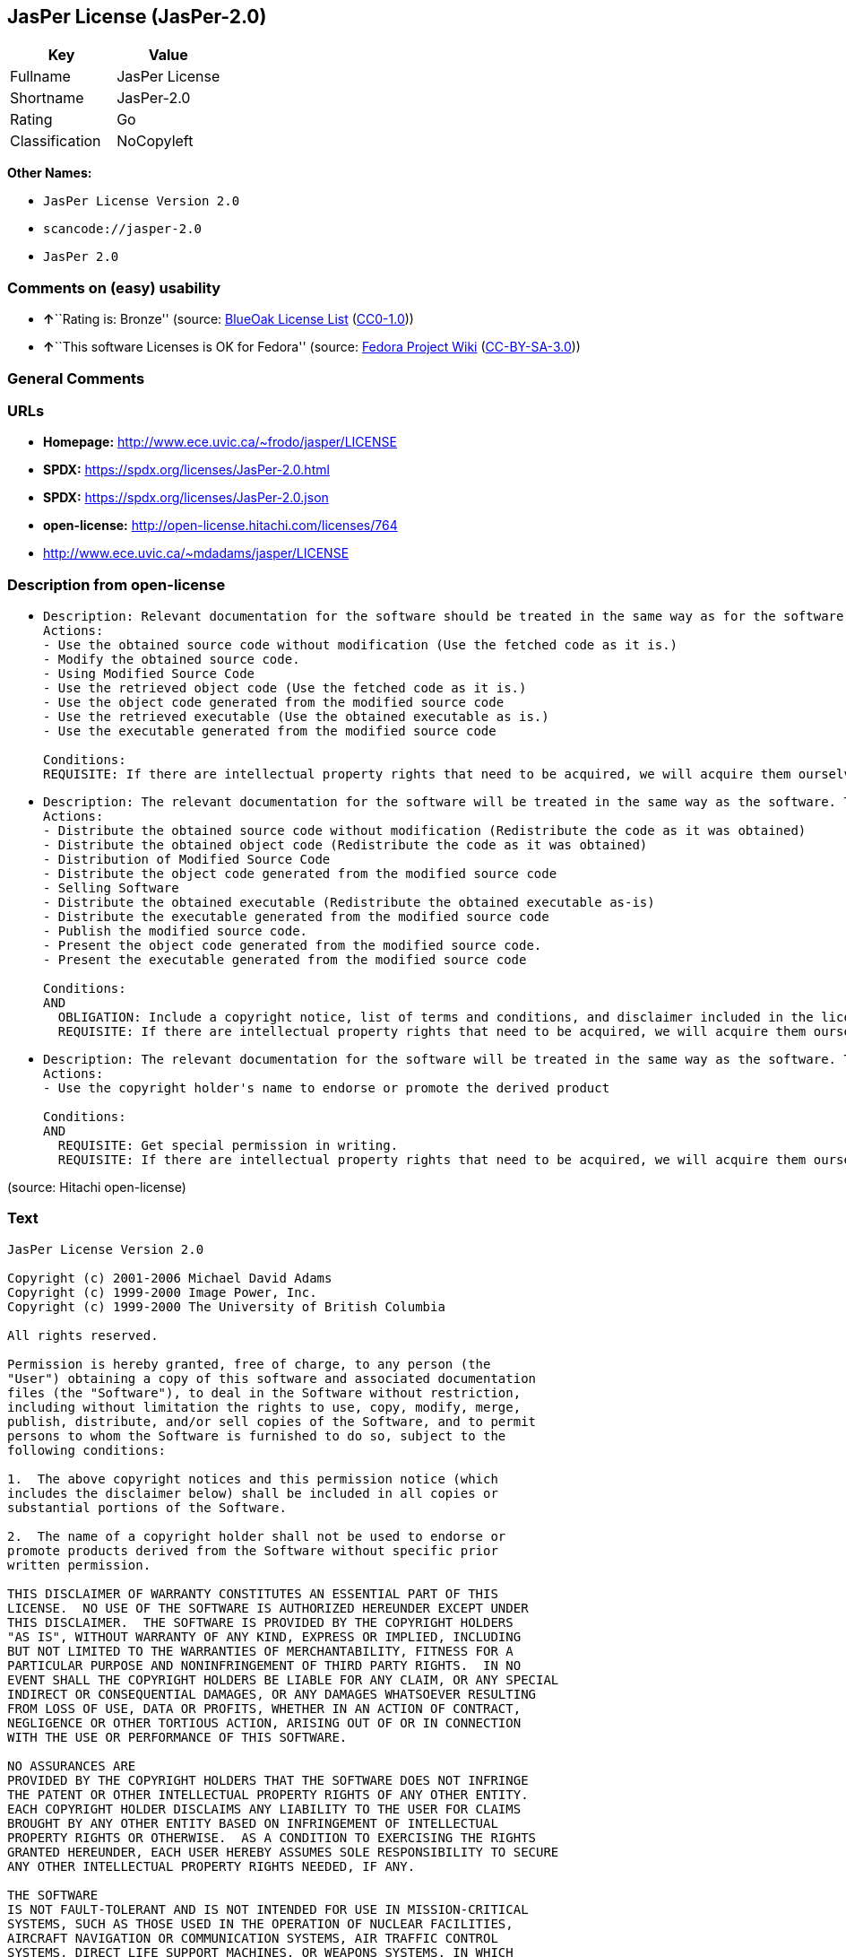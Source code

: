 == JasPer License (JasPer-2.0)

[cols=",",options="header",]
|===
|Key |Value
|Fullname |JasPer License
|Shortname |JasPer-2.0
|Rating |Go
|Classification |NoCopyleft
|===

*Other Names:*

* `JasPer License Version 2.0`
* `scancode://jasper-2.0`
* `JasPer 2.0`

=== Comments on (easy) usability

* **↑**``Rating is: Bronze'' (source:
https://blueoakcouncil.org/list[BlueOak License List]
(https://raw.githubusercontent.com/blueoakcouncil/blue-oak-list-npm-package/master/LICENSE[CC0-1.0]))
* **↑**``This software Licenses is OK for Fedora'' (source:
https://fedoraproject.org/wiki/Licensing:Main?rd=Licensing[Fedora
Project Wiki]
(https://creativecommons.org/licenses/by-sa/3.0/legalcode[CC-BY-SA-3.0]))

=== General Comments

=== URLs

* *Homepage:* http://www.ece.uvic.ca/~frodo/jasper/LICENSE
* *SPDX:* https://spdx.org/licenses/JasPer-2.0.html
* *SPDX:* https://spdx.org/licenses/JasPer-2.0.json
* *open-license:* http://open-license.hitachi.com/licenses/764
* http://www.ece.uvic.ca/~mdadams/jasper/LICENSE

=== Description from open-license

* {blank}
+
....
Description: Relevant documentation for the software should be treated in the same way as for the software.
Actions:
- Use the obtained source code without modification (Use the fetched code as it is.)
- Modify the obtained source code.
- Using Modified Source Code
- Use the retrieved object code (Use the fetched code as it is.)
- Use the object code generated from the modified source code
- Use the retrieved executable (Use the obtained executable as is.)
- Use the executable generated from the modified source code

Conditions:
REQUISITE: If there are intellectual property rights that need to be acquired, we will acquire them ourselves. (The rights conferred by the license and the intellectual property rights necessary as a condition for exercising the license, if any, follow the responsibility to obtain them yourself. For example, if a third party's patent license is needed to distribute the software, it is the responsibility of the distributor to obtain that license before the software is distributed.)
....
* {blank}
+
....
Description: The relevant documentation for the software will be treated in the same way as the software. The same rights will be granted to those to whom the software is provided.
Actions:
- Distribute the obtained source code without modification (Redistribute the code as it was obtained)
- Distribute the obtained object code (Redistribute the code as it was obtained)
- Distribution of Modified Source Code
- Distribute the object code generated from the modified source code
- Selling Software
- Distribute the obtained executable (Redistribute the obtained executable as-is)
- Distribute the executable generated from the modified source code
- Publish the modified source code.
- Present the object code generated from the modified source code.
- Present the executable generated from the modified source code

Conditions:
AND
  OBLIGATION: Include a copyright notice, list of terms and conditions, and disclaimer included in the license
  REQUISITE: If there are intellectual property rights that need to be acquired, we will acquire them ourselves. (The rights conferred by the license and the intellectual property rights necessary as a condition for exercising the license, if any, follow the responsibility to obtain them yourself. For example, if a third party's patent license is needed to distribute the software, it is the responsibility of the distributor to obtain that license before the software is distributed.)

....
* {blank}
+
....
Description: The relevant documentation for the software will be treated in the same way as the software. The same rights will be granted to those to whom the software is provided.
Actions:
- Use the copyright holder's name to endorse or promote the derived product

Conditions:
AND
  REQUISITE: Get special permission in writing.
  REQUISITE: If there are intellectual property rights that need to be acquired, we will acquire them ourselves. (The rights conferred by the license and the intellectual property rights necessary as a condition for exercising the license, if any, follow the responsibility to obtain them yourself. For example, if a third party's patent license is needed to distribute the software, it is the responsibility of the distributor to obtain that license before the software is distributed.)

....

(source: Hitachi open-license)

=== Text

....
JasPer License Version 2.0

Copyright (c) 2001-2006 Michael David Adams
Copyright (c) 1999-2000 Image Power, Inc.
Copyright (c) 1999-2000 The University of British Columbia

All rights reserved.

Permission is hereby granted, free of charge, to any person (the
"User") obtaining a copy of this software and associated documentation
files (the "Software"), to deal in the Software without restriction,
including without limitation the rights to use, copy, modify, merge,
publish, distribute, and/or sell copies of the Software, and to permit
persons to whom the Software is furnished to do so, subject to the
following conditions:

1.  The above copyright notices and this permission notice (which
includes the disclaimer below) shall be included in all copies or
substantial portions of the Software.

2.  The name of a copyright holder shall not be used to endorse or
promote products derived from the Software without specific prior
written permission.

THIS DISCLAIMER OF WARRANTY CONSTITUTES AN ESSENTIAL PART OF THIS
LICENSE.  NO USE OF THE SOFTWARE IS AUTHORIZED HEREUNDER EXCEPT UNDER
THIS DISCLAIMER.  THE SOFTWARE IS PROVIDED BY THE COPYRIGHT HOLDERS
"AS IS", WITHOUT WARRANTY OF ANY KIND, EXPRESS OR IMPLIED, INCLUDING
BUT NOT LIMITED TO THE WARRANTIES OF MERCHANTABILITY, FITNESS FOR A
PARTICULAR PURPOSE AND NONINFRINGEMENT OF THIRD PARTY RIGHTS.  IN NO
EVENT SHALL THE COPYRIGHT HOLDERS BE LIABLE FOR ANY CLAIM, OR ANY SPECIAL
INDIRECT OR CONSEQUENTIAL DAMAGES, OR ANY DAMAGES WHATSOEVER RESULTING
FROM LOSS OF USE, DATA OR PROFITS, WHETHER IN AN ACTION OF CONTRACT,
NEGLIGENCE OR OTHER TORTIOUS ACTION, ARISING OUT OF OR IN CONNECTION
WITH THE USE OR PERFORMANCE OF THIS SOFTWARE.  

NO ASSURANCES ARE
PROVIDED BY THE COPYRIGHT HOLDERS THAT THE SOFTWARE DOES NOT INFRINGE
THE PATENT OR OTHER INTELLECTUAL PROPERTY RIGHTS OF ANY OTHER ENTITY.
EACH COPYRIGHT HOLDER DISCLAIMS ANY LIABILITY TO THE USER FOR CLAIMS
BROUGHT BY ANY OTHER ENTITY BASED ON INFRINGEMENT OF INTELLECTUAL
PROPERTY RIGHTS OR OTHERWISE.  AS A CONDITION TO EXERCISING THE RIGHTS
GRANTED HEREUNDER, EACH USER HEREBY ASSUMES SOLE RESPONSIBILITY TO SECURE
ANY OTHER INTELLECTUAL PROPERTY RIGHTS NEEDED, IF ANY.  

THE SOFTWARE
IS NOT FAULT-TOLERANT AND IS NOT INTENDED FOR USE IN MISSION-CRITICAL
SYSTEMS, SUCH AS THOSE USED IN THE OPERATION OF NUCLEAR FACILITIES,
AIRCRAFT NAVIGATION OR COMMUNICATION SYSTEMS, AIR TRAFFIC CONTROL
SYSTEMS, DIRECT LIFE SUPPORT MACHINES, OR WEAPONS SYSTEMS, IN WHICH
THE FAILURE OF THE SOFTWARE OR SYSTEM COULD LEAD DIRECTLY TO DEATH,
PERSONAL INJURY, OR SEVERE PHYSICAL OR ENVIRONMENTAL DAMAGE ("HIGH
RISK ACTIVITIES").  THE COPYRIGHT HOLDERS SPECIFICALLY DISCLAIM ANY
EXPRESS OR IMPLIED WARRANTY OF FITNESS FOR HIGH RISK ACTIVITIES.
....

'''''

=== Raw Data

==== Facts

* LicenseName
* https://blueoakcouncil.org/list[BlueOak License List]
(https://raw.githubusercontent.com/blueoakcouncil/blue-oak-list-npm-package/master/LICENSE[CC0-1.0])
* https://fedoraproject.org/wiki/Licensing:Main?rd=Licensing[Fedora
Project Wiki]
(https://creativecommons.org/licenses/by-sa/3.0/legalcode[CC-BY-SA-3.0])
* https://github.com/HansHammel/license-compatibility-checker/blob/master/lib/licenses.json[HansHammel
license-compatibility-checker]
(https://github.com/HansHammel/license-compatibility-checker/blob/master/LICENSE[MIT])
* https://github.com/Hitachi/open-license[Hitachi open-license]
(CDLA-Permissive-1.0)
* https://spdx.org/licenses/JasPer-2.0.html[SPDX] (all data [in this
repository] is generated)
* https://github.com/nexB/scancode-toolkit/blob/develop/src/licensedcode/data/licenses/jasper-2.0.yml[Scancode]
(CC0-1.0)

==== Raw JSON

....
{
    "__impliedNames": [
        "JasPer-2.0",
        "JasPer License",
        "JasPer License Version 2.0",
        "scancode://jasper-2.0",
        "JasPer 2.0"
    ],
    "__impliedId": "JasPer-2.0",
    "__isFsfFree": true,
    "__impliedAmbiguousNames": [
        "JasPer"
    ],
    "facts": {
        "LicenseName": {
            "implications": {
                "__impliedNames": [
                    "JasPer-2.0"
                ],
                "__impliedId": "JasPer-2.0"
            },
            "shortname": "JasPer-2.0",
            "otherNames": []
        },
        "SPDX": {
            "isSPDXLicenseDeprecated": false,
            "spdxFullName": "JasPer License",
            "spdxDetailsURL": "https://spdx.org/licenses/JasPer-2.0.json",
            "_sourceURL": "https://spdx.org/licenses/JasPer-2.0.html",
            "spdxLicIsOSIApproved": false,
            "spdxSeeAlso": [
                "http://www.ece.uvic.ca/~mdadams/jasper/LICENSE"
            ],
            "_implications": {
                "__impliedNames": [
                    "JasPer-2.0",
                    "JasPer License"
                ],
                "__impliedId": "JasPer-2.0",
                "__isOsiApproved": false,
                "__impliedURLs": [
                    [
                        "SPDX",
                        "https://spdx.org/licenses/JasPer-2.0.json"
                    ],
                    [
                        null,
                        "http://www.ece.uvic.ca/~mdadams/jasper/LICENSE"
                    ]
                ]
            },
            "spdxLicenseId": "JasPer-2.0"
        },
        "Fedora Project Wiki": {
            "GPLv2 Compat?": "Yes",
            "rating": "Good",
            "Upstream URL": "http://www.ece.uvic.ca/~mdadams/jasper/LICENSE",
            "GPLv3 Compat?": "Yes",
            "Short Name": "JasPer",
            "licenseType": "license",
            "_sourceURL": "https://fedoraproject.org/wiki/Licensing:Main?rd=Licensing",
            "Full Name": "JasPer License",
            "FSF Free?": "Yes",
            "_implications": {
                "__impliedNames": [
                    "JasPer License"
                ],
                "__isFsfFree": true,
                "__impliedAmbiguousNames": [
                    "JasPer"
                ],
                "__impliedJudgement": [
                    [
                        "Fedora Project Wiki",
                        {
                            "tag": "PositiveJudgement",
                            "contents": "This software Licenses is OK for Fedora"
                        }
                    ]
                ]
            }
        },
        "Scancode": {
            "otherUrls": [
                "http://www.ece.uvic.ca/~mdadams/jasper/LICENSE"
            ],
            "homepageUrl": "http://www.ece.uvic.ca/~frodo/jasper/LICENSE",
            "shortName": "JasPer 2.0",
            "textUrls": null,
            "text": "JasPer License Version 2.0\n\nCopyright (c) 2001-2006 Michael David Adams\nCopyright (c) 1999-2000 Image Power, Inc.\nCopyright (c) 1999-2000 The University of British Columbia\n\nAll rights reserved.\n\nPermission is hereby granted, free of charge, to any person (the\n\"User\") obtaining a copy of this software and associated documentation\nfiles (the \"Software\"), to deal in the Software without restriction,\nincluding without limitation the rights to use, copy, modify, merge,\npublish, distribute, and/or sell copies of the Software, and to permit\npersons to whom the Software is furnished to do so, subject to the\nfollowing conditions:\n\n1.  The above copyright notices and this permission notice (which\nincludes the disclaimer below) shall be included in all copies or\nsubstantial portions of the Software.\n\n2.  The name of a copyright holder shall not be used to endorse or\npromote products derived from the Software without specific prior\nwritten permission.\n\nTHIS DISCLAIMER OF WARRANTY CONSTITUTES AN ESSENTIAL PART OF THIS\nLICENSE.  NO USE OF THE SOFTWARE IS AUTHORIZED HEREUNDER EXCEPT UNDER\nTHIS DISCLAIMER.  THE SOFTWARE IS PROVIDED BY THE COPYRIGHT HOLDERS\n\"AS IS\", WITHOUT WARRANTY OF ANY KIND, EXPRESS OR IMPLIED, INCLUDING\nBUT NOT LIMITED TO THE WARRANTIES OF MERCHANTABILITY, FITNESS FOR A\nPARTICULAR PURPOSE AND NONINFRINGEMENT OF THIRD PARTY RIGHTS.  IN NO\nEVENT SHALL THE COPYRIGHT HOLDERS BE LIABLE FOR ANY CLAIM, OR ANY SPECIAL\nINDIRECT OR CONSEQUENTIAL DAMAGES, OR ANY DAMAGES WHATSOEVER RESULTING\nFROM LOSS OF USE, DATA OR PROFITS, WHETHER IN AN ACTION OF CONTRACT,\nNEGLIGENCE OR OTHER TORTIOUS ACTION, ARISING OUT OF OR IN CONNECTION\nWITH THE USE OR PERFORMANCE OF THIS SOFTWARE.  \n\nNO ASSURANCES ARE\nPROVIDED BY THE COPYRIGHT HOLDERS THAT THE SOFTWARE DOES NOT INFRINGE\nTHE PATENT OR OTHER INTELLECTUAL PROPERTY RIGHTS OF ANY OTHER ENTITY.\nEACH COPYRIGHT HOLDER DISCLAIMS ANY LIABILITY TO THE USER FOR CLAIMS\nBROUGHT BY ANY OTHER ENTITY BASED ON INFRINGEMENT OF INTELLECTUAL\nPROPERTY RIGHTS OR OTHERWISE.  AS A CONDITION TO EXERCISING THE RIGHTS\nGRANTED HEREUNDER, EACH USER HEREBY ASSUMES SOLE RESPONSIBILITY TO SECURE\nANY OTHER INTELLECTUAL PROPERTY RIGHTS NEEDED, IF ANY.  \n\nTHE SOFTWARE\nIS NOT FAULT-TOLERANT AND IS NOT INTENDED FOR USE IN MISSION-CRITICAL\nSYSTEMS, SUCH AS THOSE USED IN THE OPERATION OF NUCLEAR FACILITIES,\nAIRCRAFT NAVIGATION OR COMMUNICATION SYSTEMS, AIR TRAFFIC CONTROL\nSYSTEMS, DIRECT LIFE SUPPORT MACHINES, OR WEAPONS SYSTEMS, IN WHICH\nTHE FAILURE OF THE SOFTWARE OR SYSTEM COULD LEAD DIRECTLY TO DEATH,\nPERSONAL INJURY, OR SEVERE PHYSICAL OR ENVIRONMENTAL DAMAGE (\"HIGH\nRISK ACTIVITIES\").  THE COPYRIGHT HOLDERS SPECIFICALLY DISCLAIM ANY\nEXPRESS OR IMPLIED WARRANTY OF FITNESS FOR HIGH RISK ACTIVITIES.",
            "category": "Permissive",
            "osiUrl": null,
            "owner": "JasPer Project",
            "_sourceURL": "https://github.com/nexB/scancode-toolkit/blob/develop/src/licensedcode/data/licenses/jasper-2.0.yml",
            "key": "jasper-2.0",
            "name": "JasPer License 2.0",
            "spdxId": "JasPer-2.0",
            "notes": null,
            "_implications": {
                "__impliedNames": [
                    "scancode://jasper-2.0",
                    "JasPer 2.0",
                    "JasPer-2.0"
                ],
                "__impliedId": "JasPer-2.0",
                "__impliedCopyleft": [
                    [
                        "Scancode",
                        "NoCopyleft"
                    ]
                ],
                "__calculatedCopyleft": "NoCopyleft",
                "__impliedText": "JasPer License Version 2.0\n\nCopyright (c) 2001-2006 Michael David Adams\nCopyright (c) 1999-2000 Image Power, Inc.\nCopyright (c) 1999-2000 The University of British Columbia\n\nAll rights reserved.\n\nPermission is hereby granted, free of charge, to any person (the\n\"User\") obtaining a copy of this software and associated documentation\nfiles (the \"Software\"), to deal in the Software without restriction,\nincluding without limitation the rights to use, copy, modify, merge,\npublish, distribute, and/or sell copies of the Software, and to permit\npersons to whom the Software is furnished to do so, subject to the\nfollowing conditions:\n\n1.  The above copyright notices and this permission notice (which\nincludes the disclaimer below) shall be included in all copies or\nsubstantial portions of the Software.\n\n2.  The name of a copyright holder shall not be used to endorse or\npromote products derived from the Software without specific prior\nwritten permission.\n\nTHIS DISCLAIMER OF WARRANTY CONSTITUTES AN ESSENTIAL PART OF THIS\nLICENSE.  NO USE OF THE SOFTWARE IS AUTHORIZED HEREUNDER EXCEPT UNDER\nTHIS DISCLAIMER.  THE SOFTWARE IS PROVIDED BY THE COPYRIGHT HOLDERS\n\"AS IS\", WITHOUT WARRANTY OF ANY KIND, EXPRESS OR IMPLIED, INCLUDING\nBUT NOT LIMITED TO THE WARRANTIES OF MERCHANTABILITY, FITNESS FOR A\nPARTICULAR PURPOSE AND NONINFRINGEMENT OF THIRD PARTY RIGHTS.  IN NO\nEVENT SHALL THE COPYRIGHT HOLDERS BE LIABLE FOR ANY CLAIM, OR ANY SPECIAL\nINDIRECT OR CONSEQUENTIAL DAMAGES, OR ANY DAMAGES WHATSOEVER RESULTING\nFROM LOSS OF USE, DATA OR PROFITS, WHETHER IN AN ACTION OF CONTRACT,\nNEGLIGENCE OR OTHER TORTIOUS ACTION, ARISING OUT OF OR IN CONNECTION\nWITH THE USE OR PERFORMANCE OF THIS SOFTWARE.  \n\nNO ASSURANCES ARE\nPROVIDED BY THE COPYRIGHT HOLDERS THAT THE SOFTWARE DOES NOT INFRINGE\nTHE PATENT OR OTHER INTELLECTUAL PROPERTY RIGHTS OF ANY OTHER ENTITY.\nEACH COPYRIGHT HOLDER DISCLAIMS ANY LIABILITY TO THE USER FOR CLAIMS\nBROUGHT BY ANY OTHER ENTITY BASED ON INFRINGEMENT OF INTELLECTUAL\nPROPERTY RIGHTS OR OTHERWISE.  AS A CONDITION TO EXERCISING THE RIGHTS\nGRANTED HEREUNDER, EACH USER HEREBY ASSUMES SOLE RESPONSIBILITY TO SECURE\nANY OTHER INTELLECTUAL PROPERTY RIGHTS NEEDED, IF ANY.  \n\nTHE SOFTWARE\nIS NOT FAULT-TOLERANT AND IS NOT INTENDED FOR USE IN MISSION-CRITICAL\nSYSTEMS, SUCH AS THOSE USED IN THE OPERATION OF NUCLEAR FACILITIES,\nAIRCRAFT NAVIGATION OR COMMUNICATION SYSTEMS, AIR TRAFFIC CONTROL\nSYSTEMS, DIRECT LIFE SUPPORT MACHINES, OR WEAPONS SYSTEMS, IN WHICH\nTHE FAILURE OF THE SOFTWARE OR SYSTEM COULD LEAD DIRECTLY TO DEATH,\nPERSONAL INJURY, OR SEVERE PHYSICAL OR ENVIRONMENTAL DAMAGE (\"HIGH\nRISK ACTIVITIES\").  THE COPYRIGHT HOLDERS SPECIFICALLY DISCLAIM ANY\nEXPRESS OR IMPLIED WARRANTY OF FITNESS FOR HIGH RISK ACTIVITIES.",
                "__impliedURLs": [
                    [
                        "Homepage",
                        "http://www.ece.uvic.ca/~frodo/jasper/LICENSE"
                    ],
                    [
                        null,
                        "http://www.ece.uvic.ca/~mdadams/jasper/LICENSE"
                    ]
                ]
            }
        },
        "HansHammel license-compatibility-checker": {
            "implications": {
                "__impliedNames": [
                    "JasPer-2.0"
                ],
                "__impliedCopyleft": [
                    [
                        "HansHammel license-compatibility-checker",
                        "NoCopyleft"
                    ]
                ],
                "__calculatedCopyleft": "NoCopyleft"
            },
            "licensename": "JasPer-2.0",
            "copyleftkind": "NoCopyleft"
        },
        "Hitachi open-license": {
            "notices": [
                {
                    "content": "the software is provided by the copyright holder \"as-is\" and without any warranties of any kind, either express or implied, including, but not limited to, warranties of merchantability, fitness for a particular purpose, and non-infringement. the software is provided by the copyright holder \"as-is\" and without warranty of any kind, either express or implied, including, but not limited to, the warranties of commercial applicability, fitness for a particular purpose, and non-infringement.",
                    "description": "There is no guarantee."
                },
                {
                    "content": "In no event shall the copyright holder be liable for any claim, special, indirect or consequential damages, whether in contract, negligence or other tort action, arising out of the use or performance of such software, or for any damages resulting from loss of use, loss of data or loss of profits."
                },
                {
                    "content": "Such software is not fault-tolerant. The software or system is not fault-tolerant for missions such as nuclear facilities, aircraft guidance and communications systems, air traffic control systems, life support systems, or weapons systems that are involved in high-risk activities where a failure of the software or system could directly cause death or personal injury, severe property damage, or environmental damage. It is not intended for use in critical systems. The copyright holder makes no warranty, express or implied, as to suitability for high risk activities."
                }
            ],
            "_sourceURL": "http://open-license.hitachi.com/licenses/764",
            "content": "JasPer License Version 2.0\n\nCopyright (c) 2001-2006 Michael David Adams\nCopyright (c) 1999-2000 Image Power, Inc.\nCopyright (c) 1999-2000 The University of British Columbia\n\nAll rights reserved.\n\nPermission is hereby granted, free of charge, to any person (the\n\"User\") obtaining a copy of this software and associated documentation\nfiles (the \"Software\"), to deal in the Software without restriction,\nincluding without limitation the rights to use, copy, modify, merge,\npublish, distribute, and/or sell copies of the Software, and to permit\npersons to whom the Software is furnished to do so, subject to the\nfollowing conditions:\n\n1.  The above copyright notices and this permission notice (which\nincludes the disclaimer below) shall be included in all copies or\nsubstantial portions of the Software.\n\n2.  The name of a copyright holder shall not be used to endorse or\npromote products derived from the Software without specific prior\nwritten permission.\n\nTHIS DISCLAIMER OF WARRANTY CONSTITUTES AN ESSENTIAL PART OF THIS\nLICENSE.  NO USE OF THE SOFTWARE IS AUTHORIZED HEREUNDER EXCEPT UNDER\nTHIS DISCLAIMER.  THE SOFTWARE IS PROVIDED BY THE COPYRIGHT HOLDERS\n\"AS IS\", WITHOUT WARRANTY OF ANY KIND, EXPRESS OR IMPLIED, INCLUDING\nBUT NOT LIMITED TO THE WARRANTIES OF MERCHANTABILITY, FITNESS FOR A\nPARTICULAR PURPOSE AND NONINFRINGEMENT OF THIRD PARTY RIGHTS.  IN NO\nEVENT SHALL THE COPYRIGHT HOLDERS BE LIABLE FOR ANY CLAIM, OR ANY SPECIAL\nINDIRECT OR CONSEQUENTIAL DAMAGES, OR ANY DAMAGES WHATSOEVER RESULTING\nFROM LOSS OF USE, DATA OR PROFITS, WHETHER IN AN ACTION OF CONTRACT,\nNEGLIGENCE OR OTHER TORTIOUS ACTION, ARISING OUT OF OR IN CONNECTION\nWITH THE USE OR PERFORMANCE OF THIS SOFTWARE.  NO ASSURANCES ARE\nPROVIDED BY THE COPYRIGHT HOLDERS THAT THE SOFTWARE DOES NOT INFRINGE\nTHE PATENT OR OTHER INTELLECTUAL PROPERTY RIGHTS OF ANY OTHER ENTITY.\nEACH COPYRIGHT HOLDER DISCLAIMS ANY LIABILITY TO THE USER FOR CLAIMS\nBROUGHT BY ANY OTHER ENTITY BASED ON INFRINGEMENT OF INTELLECTUAL\nPROPERTY RIGHTS OR OTHERWISE.  AS A CONDITION TO EXERCISING THE RIGHTS\nGRANTED HEREUNDER, EACH USER HEREBY ASSUMES SOLE RESPONSIBILITY TO SECURE\nANY OTHER INTELLECTUAL PROPERTY RIGHTS NEEDED, IF ANY.  THE SOFTWARE\nIS NOT FAULT-TOLERANT AND IS NOT INTENDED FOR USE IN MISSION-CRITICAL\nSYSTEMS, SUCH AS THOSE USED IN THE OPERATION OF NUCLEAR FACILITIES,\nAIRCRAFT NAVIGATION OR COMMUNICATION SYSTEMS, AIR TRAFFIC CONTROL\nSYSTEMS, DIRECT LIFE SUPPORT MACHINES, OR WEAPONS SYSTEMS, IN WHICH\nTHE FAILURE OF THE SOFTWARE OR SYSTEM COULD LEAD DIRECTLY TO DEATH,\nPERSONAL INJURY, OR SEVERE PHYSICAL OR ENVIRONMENTAL DAMAGE (\"HIGH\nRISK ACTIVITIES\").  THE COPYRIGHT HOLDERS SPECIFICALLY DISCLAIM ANY\nEXPRESS OR IMPLIED WARRANTY OF FITNESS FOR HIGH RISK ACTIVITIES.",
            "name": "JasPer License Version 2.0",
            "permissions": [
                {
                    "actions": [
                        {
                            "name": "Use the obtained source code without modification",
                            "description": "Use the fetched code as it is."
                        },
                        {
                            "name": "Modify the obtained source code."
                        },
                        {
                            "name": "Using Modified Source Code"
                        },
                        {
                            "name": "Use the retrieved object code",
                            "description": "Use the fetched code as it is."
                        },
                        {
                            "name": "Use the object code generated from the modified source code"
                        },
                        {
                            "name": "Use the retrieved executable",
                            "description": "Use the obtained executable as is."
                        },
                        {
                            "name": "Use the executable generated from the modified source code"
                        }
                    ],
                    "_str": "Description: Relevant documentation for the software should be treated in the same way as for the software.\nActions:\n- Use the obtained source code without modification (Use the fetched code as it is.)\n- Modify the obtained source code.\n- Using Modified Source Code\n- Use the retrieved object code (Use the fetched code as it is.)\n- Use the object code generated from the modified source code\n- Use the retrieved executable (Use the obtained executable as is.)\n- Use the executable generated from the modified source code\n\nConditions:\nREQUISITE: If there are intellectual property rights that need to be acquired, we will acquire them ourselves. (The rights conferred by the license and the intellectual property rights necessary as a condition for exercising the license, if any, follow the responsibility to obtain them yourself. For example, if a third party's patent license is needed to distribute the software, it is the responsibility of the distributor to obtain that license before the software is distributed.)\n",
                    "conditions": {
                        "name": "If there are intellectual property rights that need to be acquired, we will acquire them ourselves.",
                        "type": "REQUISITE",
                        "description": "The rights conferred by the license and the intellectual property rights necessary as a condition for exercising the license, if any, follow the responsibility to obtain them yourself. For example, if a third party's patent license is needed to distribute the software, it is the responsibility of the distributor to obtain that license before the software is distributed."
                    },
                    "description": "Relevant documentation for the software should be treated in the same way as for the software."
                },
                {
                    "actions": [
                        {
                            "name": "Distribute the obtained source code without modification",
                            "description": "Redistribute the code as it was obtained"
                        },
                        {
                            "name": "Distribute the obtained object code",
                            "description": "Redistribute the code as it was obtained"
                        },
                        {
                            "name": "Distribution of Modified Source Code"
                        },
                        {
                            "name": "Distribute the object code generated from the modified source code"
                        },
                        {
                            "name": "Selling Software"
                        },
                        {
                            "name": "Distribute the obtained executable",
                            "description": "Redistribute the obtained executable as-is"
                        },
                        {
                            "name": "Distribute the executable generated from the modified source code"
                        },
                        {
                            "name": "Publish the modified source code."
                        },
                        {
                            "name": "Present the object code generated from the modified source code."
                        },
                        {
                            "name": "Present the executable generated from the modified source code"
                        }
                    ],
                    "_str": "Description: The relevant documentation for the software will be treated in the same way as the software. The same rights will be granted to those to whom the software is provided.\nActions:\n- Distribute the obtained source code without modification (Redistribute the code as it was obtained)\n- Distribute the obtained object code (Redistribute the code as it was obtained)\n- Distribution of Modified Source Code\n- Distribute the object code generated from the modified source code\n- Selling Software\n- Distribute the obtained executable (Redistribute the obtained executable as-is)\n- Distribute the executable generated from the modified source code\n- Publish the modified source code.\n- Present the object code generated from the modified source code.\n- Present the executable generated from the modified source code\n\nConditions:\nAND\n  OBLIGATION: Include a copyright notice, list of terms and conditions, and disclaimer included in the license\n  REQUISITE: If there are intellectual property rights that need to be acquired, we will acquire them ourselves. (The rights conferred by the license and the intellectual property rights necessary as a condition for exercising the license, if any, follow the responsibility to obtain them yourself. For example, if a third party's patent license is needed to distribute the software, it is the responsibility of the distributor to obtain that license before the software is distributed.)\n\n",
                    "conditions": {
                        "AND": [
                            {
                                "name": "Include a copyright notice, list of terms and conditions, and disclaimer included in the license",
                                "type": "OBLIGATION"
                            },
                            {
                                "name": "If there are intellectual property rights that need to be acquired, we will acquire them ourselves.",
                                "type": "REQUISITE",
                                "description": "The rights conferred by the license and the intellectual property rights necessary as a condition for exercising the license, if any, follow the responsibility to obtain them yourself. For example, if a third party's patent license is needed to distribute the software, it is the responsibility of the distributor to obtain that license before the software is distributed."
                            }
                        ]
                    },
                    "description": "The relevant documentation for the software will be treated in the same way as the software. The same rights will be granted to those to whom the software is provided."
                },
                {
                    "actions": [
                        {
                            "name": "Use the copyright holder's name to endorse or promote the derived product"
                        }
                    ],
                    "_str": "Description: The relevant documentation for the software will be treated in the same way as the software. The same rights will be granted to those to whom the software is provided.\nActions:\n- Use the copyright holder's name to endorse or promote the derived product\n\nConditions:\nAND\n  REQUISITE: Get special permission in writing.\n  REQUISITE: If there are intellectual property rights that need to be acquired, we will acquire them ourselves. (The rights conferred by the license and the intellectual property rights necessary as a condition for exercising the license, if any, follow the responsibility to obtain them yourself. For example, if a third party's patent license is needed to distribute the software, it is the responsibility of the distributor to obtain that license before the software is distributed.)\n\n",
                    "conditions": {
                        "AND": [
                            {
                                "name": "Get special permission in writing.",
                                "type": "REQUISITE"
                            },
                            {
                                "name": "If there are intellectual property rights that need to be acquired, we will acquire them ourselves.",
                                "type": "REQUISITE",
                                "description": "The rights conferred by the license and the intellectual property rights necessary as a condition for exercising the license, if any, follow the responsibility to obtain them yourself. For example, if a third party's patent license is needed to distribute the software, it is the responsibility of the distributor to obtain that license before the software is distributed."
                            }
                        ]
                    },
                    "description": "The relevant documentation for the software will be treated in the same way as the software. The same rights will be granted to those to whom the software is provided."
                }
            ],
            "_implications": {
                "__impliedNames": [
                    "JasPer License Version 2.0",
                    "JasPer-2.0"
                ],
                "__impliedText": "JasPer License Version 2.0\n\nCopyright (c) 2001-2006 Michael David Adams\nCopyright (c) 1999-2000 Image Power, Inc.\nCopyright (c) 1999-2000 The University of British Columbia\n\nAll rights reserved.\n\nPermission is hereby granted, free of charge, to any person (the\n\"User\") obtaining a copy of this software and associated documentation\nfiles (the \"Software\"), to deal in the Software without restriction,\nincluding without limitation the rights to use, copy, modify, merge,\npublish, distribute, and/or sell copies of the Software, and to permit\npersons to whom the Software is furnished to do so, subject to the\nfollowing conditions:\n\n1.  The above copyright notices and this permission notice (which\nincludes the disclaimer below) shall be included in all copies or\nsubstantial portions of the Software.\n\n2.  The name of a copyright holder shall not be used to endorse or\npromote products derived from the Software without specific prior\nwritten permission.\n\nTHIS DISCLAIMER OF WARRANTY CONSTITUTES AN ESSENTIAL PART OF THIS\nLICENSE.  NO USE OF THE SOFTWARE IS AUTHORIZED HEREUNDER EXCEPT UNDER\nTHIS DISCLAIMER.  THE SOFTWARE IS PROVIDED BY THE COPYRIGHT HOLDERS\n\"AS IS\", WITHOUT WARRANTY OF ANY KIND, EXPRESS OR IMPLIED, INCLUDING\nBUT NOT LIMITED TO THE WARRANTIES OF MERCHANTABILITY, FITNESS FOR A\nPARTICULAR PURPOSE AND NONINFRINGEMENT OF THIRD PARTY RIGHTS.  IN NO\nEVENT SHALL THE COPYRIGHT HOLDERS BE LIABLE FOR ANY CLAIM, OR ANY SPECIAL\nINDIRECT OR CONSEQUENTIAL DAMAGES, OR ANY DAMAGES WHATSOEVER RESULTING\nFROM LOSS OF USE, DATA OR PROFITS, WHETHER IN AN ACTION OF CONTRACT,\nNEGLIGENCE OR OTHER TORTIOUS ACTION, ARISING OUT OF OR IN CONNECTION\nWITH THE USE OR PERFORMANCE OF THIS SOFTWARE.  NO ASSURANCES ARE\nPROVIDED BY THE COPYRIGHT HOLDERS THAT THE SOFTWARE DOES NOT INFRINGE\nTHE PATENT OR OTHER INTELLECTUAL PROPERTY RIGHTS OF ANY OTHER ENTITY.\nEACH COPYRIGHT HOLDER DISCLAIMS ANY LIABILITY TO THE USER FOR CLAIMS\nBROUGHT BY ANY OTHER ENTITY BASED ON INFRINGEMENT OF INTELLECTUAL\nPROPERTY RIGHTS OR OTHERWISE.  AS A CONDITION TO EXERCISING THE RIGHTS\nGRANTED HEREUNDER, EACH USER HEREBY ASSUMES SOLE RESPONSIBILITY TO SECURE\nANY OTHER INTELLECTUAL PROPERTY RIGHTS NEEDED, IF ANY.  THE SOFTWARE\nIS NOT FAULT-TOLERANT AND IS NOT INTENDED FOR USE IN MISSION-CRITICAL\nSYSTEMS, SUCH AS THOSE USED IN THE OPERATION OF NUCLEAR FACILITIES,\nAIRCRAFT NAVIGATION OR COMMUNICATION SYSTEMS, AIR TRAFFIC CONTROL\nSYSTEMS, DIRECT LIFE SUPPORT MACHINES, OR WEAPONS SYSTEMS, IN WHICH\nTHE FAILURE OF THE SOFTWARE OR SYSTEM COULD LEAD DIRECTLY TO DEATH,\nPERSONAL INJURY, OR SEVERE PHYSICAL OR ENVIRONMENTAL DAMAGE (\"HIGH\nRISK ACTIVITIES\").  THE COPYRIGHT HOLDERS SPECIFICALLY DISCLAIM ANY\nEXPRESS OR IMPLIED WARRANTY OF FITNESS FOR HIGH RISK ACTIVITIES.",
                "__impliedURLs": [
                    [
                        "open-license",
                        "http://open-license.hitachi.com/licenses/764"
                    ]
                ]
            }
        },
        "BlueOak License List": {
            "BlueOakRating": "Bronze",
            "url": "https://spdx.org/licenses/JasPer-2.0.html",
            "isPermissive": true,
            "_sourceURL": "https://blueoakcouncil.org/list",
            "name": "JasPer License",
            "id": "JasPer-2.0",
            "_implications": {
                "__impliedNames": [
                    "JasPer-2.0",
                    "JasPer License"
                ],
                "__impliedJudgement": [
                    [
                        "BlueOak License List",
                        {
                            "tag": "PositiveJudgement",
                            "contents": "Rating is: Bronze"
                        }
                    ]
                ],
                "__impliedCopyleft": [
                    [
                        "BlueOak License List",
                        "NoCopyleft"
                    ]
                ],
                "__calculatedCopyleft": "NoCopyleft",
                "__impliedURLs": [
                    [
                        "SPDX",
                        "https://spdx.org/licenses/JasPer-2.0.html"
                    ]
                ]
            }
        }
    },
    "__impliedJudgement": [
        [
            "BlueOak License List",
            {
                "tag": "PositiveJudgement",
                "contents": "Rating is: Bronze"
            }
        ],
        [
            "Fedora Project Wiki",
            {
                "tag": "PositiveJudgement",
                "contents": "This software Licenses is OK for Fedora"
            }
        ]
    ],
    "__impliedCopyleft": [
        [
            "BlueOak License List",
            "NoCopyleft"
        ],
        [
            "HansHammel license-compatibility-checker",
            "NoCopyleft"
        ],
        [
            "Scancode",
            "NoCopyleft"
        ]
    ],
    "__calculatedCopyleft": "NoCopyleft",
    "__isOsiApproved": false,
    "__impliedText": "JasPer License Version 2.0\n\nCopyright (c) 2001-2006 Michael David Adams\nCopyright (c) 1999-2000 Image Power, Inc.\nCopyright (c) 1999-2000 The University of British Columbia\n\nAll rights reserved.\n\nPermission is hereby granted, free of charge, to any person (the\n\"User\") obtaining a copy of this software and associated documentation\nfiles (the \"Software\"), to deal in the Software without restriction,\nincluding without limitation the rights to use, copy, modify, merge,\npublish, distribute, and/or sell copies of the Software, and to permit\npersons to whom the Software is furnished to do so, subject to the\nfollowing conditions:\n\n1.  The above copyright notices and this permission notice (which\nincludes the disclaimer below) shall be included in all copies or\nsubstantial portions of the Software.\n\n2.  The name of a copyright holder shall not be used to endorse or\npromote products derived from the Software without specific prior\nwritten permission.\n\nTHIS DISCLAIMER OF WARRANTY CONSTITUTES AN ESSENTIAL PART OF THIS\nLICENSE.  NO USE OF THE SOFTWARE IS AUTHORIZED HEREUNDER EXCEPT UNDER\nTHIS DISCLAIMER.  THE SOFTWARE IS PROVIDED BY THE COPYRIGHT HOLDERS\n\"AS IS\", WITHOUT WARRANTY OF ANY KIND, EXPRESS OR IMPLIED, INCLUDING\nBUT NOT LIMITED TO THE WARRANTIES OF MERCHANTABILITY, FITNESS FOR A\nPARTICULAR PURPOSE AND NONINFRINGEMENT OF THIRD PARTY RIGHTS.  IN NO\nEVENT SHALL THE COPYRIGHT HOLDERS BE LIABLE FOR ANY CLAIM, OR ANY SPECIAL\nINDIRECT OR CONSEQUENTIAL DAMAGES, OR ANY DAMAGES WHATSOEVER RESULTING\nFROM LOSS OF USE, DATA OR PROFITS, WHETHER IN AN ACTION OF CONTRACT,\nNEGLIGENCE OR OTHER TORTIOUS ACTION, ARISING OUT OF OR IN CONNECTION\nWITH THE USE OR PERFORMANCE OF THIS SOFTWARE.  \n\nNO ASSURANCES ARE\nPROVIDED BY THE COPYRIGHT HOLDERS THAT THE SOFTWARE DOES NOT INFRINGE\nTHE PATENT OR OTHER INTELLECTUAL PROPERTY RIGHTS OF ANY OTHER ENTITY.\nEACH COPYRIGHT HOLDER DISCLAIMS ANY LIABILITY TO THE USER FOR CLAIMS\nBROUGHT BY ANY OTHER ENTITY BASED ON INFRINGEMENT OF INTELLECTUAL\nPROPERTY RIGHTS OR OTHERWISE.  AS A CONDITION TO EXERCISING THE RIGHTS\nGRANTED HEREUNDER, EACH USER HEREBY ASSUMES SOLE RESPONSIBILITY TO SECURE\nANY OTHER INTELLECTUAL PROPERTY RIGHTS NEEDED, IF ANY.  \n\nTHE SOFTWARE\nIS NOT FAULT-TOLERANT AND IS NOT INTENDED FOR USE IN MISSION-CRITICAL\nSYSTEMS, SUCH AS THOSE USED IN THE OPERATION OF NUCLEAR FACILITIES,\nAIRCRAFT NAVIGATION OR COMMUNICATION SYSTEMS, AIR TRAFFIC CONTROL\nSYSTEMS, DIRECT LIFE SUPPORT MACHINES, OR WEAPONS SYSTEMS, IN WHICH\nTHE FAILURE OF THE SOFTWARE OR SYSTEM COULD LEAD DIRECTLY TO DEATH,\nPERSONAL INJURY, OR SEVERE PHYSICAL OR ENVIRONMENTAL DAMAGE (\"HIGH\nRISK ACTIVITIES\").  THE COPYRIGHT HOLDERS SPECIFICALLY DISCLAIM ANY\nEXPRESS OR IMPLIED WARRANTY OF FITNESS FOR HIGH RISK ACTIVITIES.",
    "__impliedURLs": [
        [
            "SPDX",
            "https://spdx.org/licenses/JasPer-2.0.html"
        ],
        [
            "open-license",
            "http://open-license.hitachi.com/licenses/764"
        ],
        [
            "SPDX",
            "https://spdx.org/licenses/JasPer-2.0.json"
        ],
        [
            null,
            "http://www.ece.uvic.ca/~mdadams/jasper/LICENSE"
        ],
        [
            "Homepage",
            "http://www.ece.uvic.ca/~frodo/jasper/LICENSE"
        ]
    ]
}
....

==== Dot Cluster Graph

../dot/JasPer-2.0.svg
